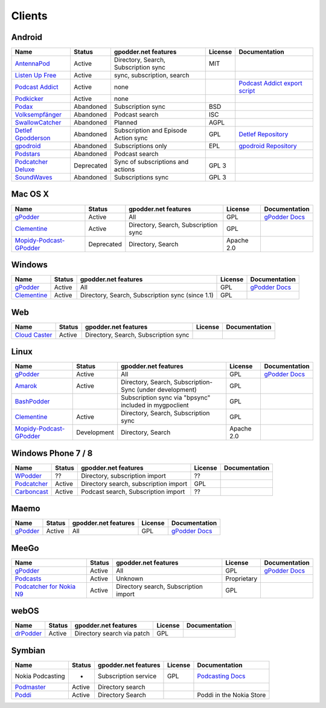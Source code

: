 .. _clients:

Clients
=======



Android
-------

====================  ==========  =====================================  ========  ==================================================
Name                  Status      gpodder.net features                   License   Documentation
====================  ==========  =====================================  ========  ==================================================
`AntennaPod`_         Active      Directory, Search, Subscription sync   MIT
`Listen Up Free`_     Active      sync, subscription, search
`Podcast Addict`_     Active      none                                             `Podcast Addict export script`_
`Podkicker`_          Active      none
`Podax`_              Abandoned   Subscription sync                      BSD
`Volksempfänger`_     Abandoned   Podcast search                         ISC
`SwallowCatcher`_     Abandoned   Planned                                AGPL
`Detlef Gpodderson`_  Abandoned   Subscription and Episode Action sync   GPL       `Detlef Repository`_
`gpodroid`_           Abandoned   Subscriptions only                     EPL       `gpodroid Repository`_
`Podstars`_           Abandoned   Podcast search
`Podcatcher Deluxe`_  Deprecated  Sync of subscriptions and actions      GPL 3
`SoundWaves`_         Abandoned   Subscriptions sync                     GPL 3
====================  ==========  =====================================  ========  ==================================================


Mac OS X
--------

=========================  ============  ======================================  ==========  ===============
Name                       Status        gpodder.net features                    License     Documentation
=========================  ============  ======================================  ==========  ===============
`gPodder`_                 Active        All                                     GPL         `gPodder Docs`_
`Clementine`_              Active        Directory, Search, Subscription sync    GPL
`Mopidy-Podcast-GPodder`_  Deprecated    Directory, Search                       Apache 2.0
=========================  ============  ======================================  ==========  ===============


Windows
-------

=============  ========  =================================================  ==========  ===============
Name           Status    gpodder.net features                               License     Documentation
=============  ========  =================================================  ==========  ===============
`gPodder`_     Active    All                                                GPL         `gPodder Docs`_
`Clementine`_  Active    Directory, Search, Subscription sync (since 1.1)   GPL
=============  ========  =================================================  ==========  ===============


Web
---

================  ======  ======================================  ==========  =============
Name              Status  gpodder.net features                    License     Documentation
================  ======  ======================================  ==========  =============
`Cloud Caster`_   Active  Directory, Search, Subscription sync
================  ======  ======================================  ==========  =============

Linux
-----

=========================  ===========  ========================================================  ===========  ===============
Name                       Status       gpodder.net features                                      License      Documentation
=========================  ===========  ========================================================  ===========  ===============
`gPodder`_                 Active       All                                                       GPL          `gPodder Docs`_
`Amarok`_                  Active       Directory, Search, Subscription-Sync (under development)  GPL
`BashPodder`_                           Subscription sync via "bpsync" included in mygpoclient    GPL
`Clementine`_              Active       Directory, Search, Subscription sync                      GPL
`Mopidy-Podcast-GPodder`_  Development  Directory, Search                                         Apache 2.0
=========================  ===========  ========================================================  ===========  ===============


Windows Phone 7 / 8
-------------------

=============  ======  =====================================  ==========  =============
Name           Status  gpodder.net features                   License     Documentation
=============  ======  =====================================  ==========  =============
`WPodder`_     ??      Directory, subscription import         ??
`Podcatcher`_  Active  Directory search, subscription import  GPL
`Carboncast`_  Active  Podcast search, Subscription import    ??
=============  ======  =====================================  ==========  =============


Maemo
-----

======================  ============  ======================================  ==========  ===============
Name                    Status        gpodder.net features                    License     Documentation
======================  ============  ======================================  ==========  ===============
`gPodder`_              Active        All                                     GPL         `gPodder Docs`_
======================  ============  ======================================  ==========  ===============


MeeGo
-----


===========================  ============  ======================================  ===========  ===============
Name                         Status        gpodder.net features                    License      Documentation
===========================  ============  ======================================  ===========  ===============
`gPodder`_                   Active        All                                     GPL          `gPodder Docs`_
`Podcasts`_                  Active        Unknown                                 Proprietary
`Podcatcher for Nokia N9`_   Active        Directory search, Subscription import   GPL
===========================  ============  ======================================  ===========  ===============


webOS
-----

============  =======  ===========================  ==========  =============
Name          Status   gpodder.net features         License     Documentation
============  =======  ===========================  ==========  =============
`drPodder`_   Active   Directory search via patch   GPL
============  =======  ===========================  ==========  =============


Symbian
-------

=====================  ======  ======================  ==========  ========================
Name                   Status  gpodder.net features    License     Documentation
=====================  ======  ======================  ==========  ========================
Nokia Podcasting       -       Subscription service    GPL         `Podcasting Docs`_
`Podmaster`_           Active  Directory search
`Poddi`_               Active  Directory Search                    Poddi in the Nokia Store
=====================  ======  ======================  ==========  ========================


.. _gPodder: http://gpodder.org/
.. _gPodder Docs: https://gpodder.github.io/docs/
.. _Clementine: http://www.clementine-player.org/
.. _Cloud Caster: http://www.cloud-caster.com/
.. _Podax: https://github.com/thasmin/Podax
.. _Volksempfänger: http://volksempfaenger.0x4a42.net/
.. _SwallowCatcher: http://webworxshop.com/projects/swallowcatcher
.. _Detlef Gpodderson: https://play.google.com/apps/testing/at.ac.tuwien.detlef
.. _Detlef Repository: https://github.com/gpodder/detlef
.. _AntennaPod: http://antennapod.org/
.. _gpodroid: https://play.google.com/store/apps/details?id=com.unitedcoders.android.gpodroid
.. _gpodroid Repository: https://github.com/gpodder/GpodRoid
.. _Podstars: https://play.google.com/store/apps/details?id=com.miga.podstars
.. _Listen Up Free: https://play.google.com/store/apps/details?id=org.codepimps.listenup.free&hl=en
.. _Feed Farmer: https://play.google.com/store/apps/details?id=com.escape.FeedFarmer&hl=en
.. _Podcatcher Deluxe: http://www.podcatcher-deluxe.com/
.. _Podcast Addict: https://play.google.com/store/apps/details?id=com.bambuna.podcastaddict
.. _Podcast Addict export script: http://www.mameau.com/gpodder-podcast-import-script/
.. _Podkicker: https://play.google.com/store/apps/details?id=ait.podka&hl=de
.. _SoundWaves: https://github.com/bottiger/SoundWaves
.. _Mopidy-Podcast-GPodder: http://github.com/tkem/mopidy-podcast-gpodder/
.. _Amarok: http://amarok.kde.org/
.. _BashPodder: http://lincgeek.org/bashpodder/
.. _Podcatcher: http://www.johanpaul.com/blog/podcatcher-for-windows-phone-7/
.. _WPodder: http://www.windowsphone.com/en-US/apps/5ad3fe0d-c0bb-41e7-a3c1-306b596237e8
.. _Carboncast: http://www.windowsphone.com/en-au/store/app/carboncast/1339e717-db43-4a7f-b2a4-0ea4ce389f0b
.. _Podcasts: https://projects.developer.nokia.com/podcasts
.. _Podcatcher for Nokia N9: http://www.johanpaul.com/blog/2011/08/introducing-podcatcher-for-nokia-n9/
.. _drPodder: http://drpodder.com/
.. _Podcasting Docs: http://martinslangweiligesblog.wordpress.com/2010/10/05/nokia-podcasting-and-gpodder-net/
.. _Podmaster: http://www.johanpaul.com/blog/2011/08/introducing-podcatcher-for-nokia-n9/
.. _Poddi: http://www.allaboutsymbian.com/reviews/item/15840_Poddi_Podcatcher.php
.. _Poddi in the Nokia Store: http://store.ovi.com/content/317235

